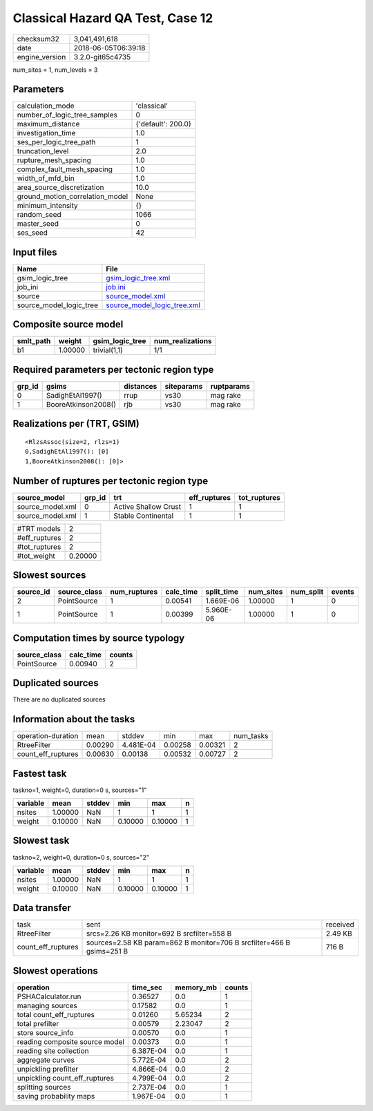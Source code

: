 Classical Hazard QA Test, Case 12
=================================

============== ===================
checksum32     3,041,491,618      
date           2018-06-05T06:39:18
engine_version 3.2.0-git65c4735   
============== ===================

num_sites = 1, num_levels = 3

Parameters
----------
=============================== ==================
calculation_mode                'classical'       
number_of_logic_tree_samples    0                 
maximum_distance                {'default': 200.0}
investigation_time              1.0               
ses_per_logic_tree_path         1                 
truncation_level                2.0               
rupture_mesh_spacing            1.0               
complex_fault_mesh_spacing      1.0               
width_of_mfd_bin                1.0               
area_source_discretization      10.0              
ground_motion_correlation_model None              
minimum_intensity               {}                
random_seed                     1066              
master_seed                     0                 
ses_seed                        42                
=============================== ==================

Input files
-----------
======================= ============================================================
Name                    File                                                        
======================= ============================================================
gsim_logic_tree         `gsim_logic_tree.xml <gsim_logic_tree.xml>`_                
job_ini                 `job.ini <job.ini>`_                                        
source                  `source_model.xml <source_model.xml>`_                      
source_model_logic_tree `source_model_logic_tree.xml <source_model_logic_tree.xml>`_
======================= ============================================================

Composite source model
----------------------
========= ======= =============== ================
smlt_path weight  gsim_logic_tree num_realizations
========= ======= =============== ================
b1        1.00000 trivial(1,1)    1/1             
========= ======= =============== ================

Required parameters per tectonic region type
--------------------------------------------
====== =================== ========= ========== ==========
grp_id gsims               distances siteparams ruptparams
====== =================== ========= ========== ==========
0      SadighEtAl1997()    rrup      vs30       mag rake  
1      BooreAtkinson2008() rjb       vs30       mag rake  
====== =================== ========= ========== ==========

Realizations per (TRT, GSIM)
----------------------------

::

  <RlzsAssoc(size=2, rlzs=1)
  0,SadighEtAl1997(): [0]
  1,BooreAtkinson2008(): [0]>

Number of ruptures per tectonic region type
-------------------------------------------
================ ====== ==================== ============ ============
source_model     grp_id trt                  eff_ruptures tot_ruptures
================ ====== ==================== ============ ============
source_model.xml 0      Active Shallow Crust 1            1           
source_model.xml 1      Stable Continental   1            1           
================ ====== ==================== ============ ============

============= =======
#TRT models   2      
#eff_ruptures 2      
#tot_ruptures 2      
#tot_weight   0.20000
============= =======

Slowest sources
---------------
========= ============ ============ ========= ========== ========= ========= ======
source_id source_class num_ruptures calc_time split_time num_sites num_split events
========= ============ ============ ========= ========== ========= ========= ======
2         PointSource  1            0.00541   1.669E-06  1.00000   1         0     
1         PointSource  1            0.00399   5.960E-06  1.00000   1         0     
========= ============ ============ ========= ========== ========= ========= ======

Computation times by source typology
------------------------------------
============ ========= ======
source_class calc_time counts
============ ========= ======
PointSource  0.00940   2     
============ ========= ======

Duplicated sources
------------------
There are no duplicated sources

Information about the tasks
---------------------------
================== ======= ========= ======= ======= =========
operation-duration mean    stddev    min     max     num_tasks
RtreeFilter        0.00290 4.481E-04 0.00258 0.00321 2        
count_eff_ruptures 0.00630 0.00138   0.00532 0.00727 2        
================== ======= ========= ======= ======= =========

Fastest task
------------
taskno=1, weight=0, duration=0 s, sources="1"

======== ======= ====== ======= ======= =
variable mean    stddev min     max     n
======== ======= ====== ======= ======= =
nsites   1.00000 NaN    1       1       1
weight   0.10000 NaN    0.10000 0.10000 1
======== ======= ====== ======= ======= =

Slowest task
------------
taskno=2, weight=0, duration=0 s, sources="2"

======== ======= ====== ======= ======= =
variable mean    stddev min     max     n
======== ======= ====== ======= ======= =
nsites   1.00000 NaN    1       1       1
weight   0.10000 NaN    0.10000 0.10000 1
======== ======= ====== ======= ======= =

Data transfer
-------------
================== ===================================================================== ========
task               sent                                                                  received
RtreeFilter        srcs=2.26 KB monitor=692 B srcfilter=558 B                            2.49 KB 
count_eff_ruptures sources=2.58 KB param=862 B monitor=706 B srcfilter=466 B gsims=251 B 716 B   
================== ===================================================================== ========

Slowest operations
------------------
============================== ========= ========= ======
operation                      time_sec  memory_mb counts
============================== ========= ========= ======
PSHACalculator.run             0.36527   0.0       1     
managing sources               0.17582   0.0       1     
total count_eff_ruptures       0.01260   5.65234   2     
total prefilter                0.00579   2.23047   2     
store source_info              0.00570   0.0       1     
reading composite source model 0.00373   0.0       1     
reading site collection        6.387E-04 0.0       1     
aggregate curves               5.772E-04 0.0       2     
unpickling prefilter           4.866E-04 0.0       2     
unpickling count_eff_ruptures  4.799E-04 0.0       2     
splitting sources              2.737E-04 0.0       1     
saving probability maps        1.967E-04 0.0       1     
============================== ========= ========= ======